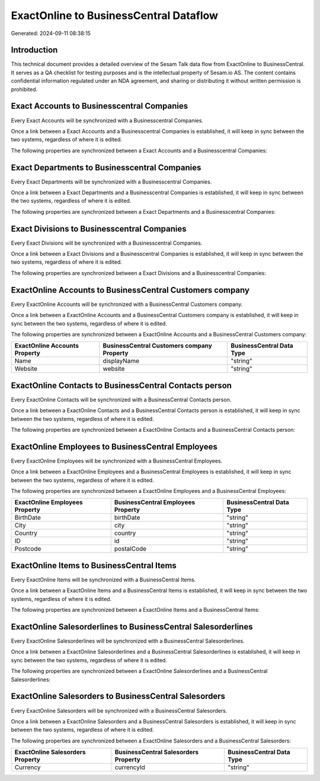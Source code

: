 =======================================
ExactOnline to BusinessCentral Dataflow
=======================================

Generated: 2024-09-11 08:38:15

Introduction
------------

This technical document provides a detailed overview of the Sesam Talk data flow from ExactOnline to BusinessCentral. It serves as a QA checklist for testing purposes and is the intellectual property of Sesam.io AS. The content contains confidential information regulated under an NDA agreement, and sharing or distributing it without written permission is prohibited.

Exact Accounts to Businesscentral Companies
-------------------------------------------
Every Exact Accounts will be synchronized with a Businesscentral Companies.

Once a link between a Exact Accounts and a Businesscentral Companies is established, it will keep in sync between the two systems, regardless of where it is edited.

The following properties are synchronized between a Exact Accounts and a Businesscentral Companies:

.. list-table::
   :header-rows: 1

   * - Exact Accounts Property
     - Businesscentral Companies Property
     - Businesscentral Data Type


Exact Departments to Businesscentral Companies
----------------------------------------------
Every Exact Departments will be synchronized with a Businesscentral Companies.

Once a link between a Exact Departments and a Businesscentral Companies is established, it will keep in sync between the two systems, regardless of where it is edited.

The following properties are synchronized between a Exact Departments and a Businesscentral Companies:

.. list-table::
   :header-rows: 1

   * - Exact Departments Property
     - Businesscentral Companies Property
     - Businesscentral Data Type


Exact Divisions to Businesscentral Companies
--------------------------------------------
Every Exact Divisions will be synchronized with a Businesscentral Companies.

Once a link between a Exact Divisions and a Businesscentral Companies is established, it will keep in sync between the two systems, regardless of where it is edited.

The following properties are synchronized between a Exact Divisions and a Businesscentral Companies:

.. list-table::
   :header-rows: 1

   * - Exact Divisions Property
     - Businesscentral Companies Property
     - Businesscentral Data Type


ExactOnline Accounts to BusinessCentral Customers company
---------------------------------------------------------
Every ExactOnline Accounts will be synchronized with a BusinessCentral Customers company.

Once a link between a ExactOnline Accounts and a BusinessCentral Customers company is established, it will keep in sync between the two systems, regardless of where it is edited.

The following properties are synchronized between a ExactOnline Accounts and a BusinessCentral Customers company:

.. list-table::
   :header-rows: 1

   * - ExactOnline Accounts Property
     - BusinessCentral Customers company Property
     - BusinessCentral Data Type
   * - Name
     - displayName
     - "string"
   * - Website
     - website
     - "string"


ExactOnline Contacts to BusinessCentral Contacts person
-------------------------------------------------------
Every ExactOnline Contacts will be synchronized with a BusinessCentral Contacts person.

Once a link between a ExactOnline Contacts and a BusinessCentral Contacts person is established, it will keep in sync between the two systems, regardless of where it is edited.

The following properties are synchronized between a ExactOnline Contacts and a BusinessCentral Contacts person:

.. list-table::
   :header-rows: 1

   * - ExactOnline Contacts Property
     - BusinessCentral Contacts person Property
     - BusinessCentral Data Type


ExactOnline Employees to BusinessCentral Employees
--------------------------------------------------
Every ExactOnline Employees will be synchronized with a BusinessCentral Employees.

Once a link between a ExactOnline Employees and a BusinessCentral Employees is established, it will keep in sync between the two systems, regardless of where it is edited.

The following properties are synchronized between a ExactOnline Employees and a BusinessCentral Employees:

.. list-table::
   :header-rows: 1

   * - ExactOnline Employees Property
     - BusinessCentral Employees Property
     - BusinessCentral Data Type
   * - BirthDate
     - birthDate
     - "string"
   * - City
     - city
     - "string"
   * - Country
     - country
     - "string"
   * - ID
     - id
     - "string"
   * - Postcode
     - postalCode
     - "string"


ExactOnline Items to BusinessCentral Items
------------------------------------------
Every ExactOnline Items will be synchronized with a BusinessCentral Items.

Once a link between a ExactOnline Items and a BusinessCentral Items is established, it will keep in sync between the two systems, regardless of where it is edited.

The following properties are synchronized between a ExactOnline Items and a BusinessCentral Items:

.. list-table::
   :header-rows: 1

   * - ExactOnline Items Property
     - BusinessCentral Items Property
     - BusinessCentral Data Type


ExactOnline Salesorderlines to BusinessCentral Salesorderlines
--------------------------------------------------------------
Every ExactOnline Salesorderlines will be synchronized with a BusinessCentral Salesorderlines.

Once a link between a ExactOnline Salesorderlines and a BusinessCentral Salesorderlines is established, it will keep in sync between the two systems, regardless of where it is edited.

The following properties are synchronized between a ExactOnline Salesorderlines and a BusinessCentral Salesorderlines:

.. list-table::
   :header-rows: 1

   * - ExactOnline Salesorderlines Property
     - BusinessCentral Salesorderlines Property
     - BusinessCentral Data Type


ExactOnline Salesorders to BusinessCentral Salesorders
------------------------------------------------------
Every ExactOnline Salesorders will be synchronized with a BusinessCentral Salesorders.

Once a link between a ExactOnline Salesorders and a BusinessCentral Salesorders is established, it will keep in sync between the two systems, regardless of where it is edited.

The following properties are synchronized between a ExactOnline Salesorders and a BusinessCentral Salesorders:

.. list-table::
   :header-rows: 1

   * - ExactOnline Salesorders Property
     - BusinessCentral Salesorders Property
     - BusinessCentral Data Type
   * - Currency
     - currencyId
     - "string"

